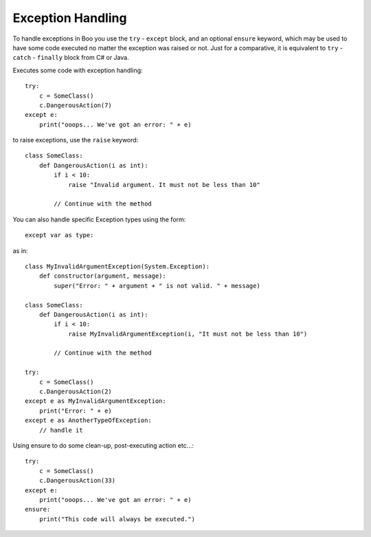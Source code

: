 Exception Handling
==================

To handle exceptions in Boo you use the ``try`` - ``except`` block, and an optional ``ensure`` keyword, which may be used to have some code executed no matter the exception was raised or not. Just for a comparative, it is equivalent to ``try`` - ``catch`` - ``finally`` block from C# or Java.

Executes some code with exception handling::

	try:
	    c = SomeClass()
	    c.DangerousAction(7)
	except e:
	    print("ooops... We've got an error: " + e)

to raise exceptions, use the ``raise`` keyword::

	class SomeClass:
	    def DangerousAction(i as int):
	        if i < 10:
	            raise "Invalid argument. It must not be less than 10"

	        // Continue with the method

You can also handle specific Exception types using the form::

	except var as type:

as in::

	class MyInvalidArgumentException(System.Exception):
	    def constructor(argument, message):
	        super("Error: " + argument + " is not valid. " + message)

	class SomeClass:
	    def DangerousAction(i as int):
	        if i < 10:
	            raise MyInvalidArgumentException(i, "It must not be less than 10")

	        // Continue with the method

	try:
	    c = SomeClass()
	    c.DangerousAction(2)
	except e as MyInvalidArgumentException:
	    print("Error: " + e)
	except e as AnotherTypeOfException:
	    // handle it

Using ensure to do some clean-up, post-executing action etc...::

	try:
	    c = SomeClass()
	    c.DangerousAction(33)
	except e:
	    print("ooops... We've got an error: " + e)
	ensure:
	    print("This code will always be executed.")	
